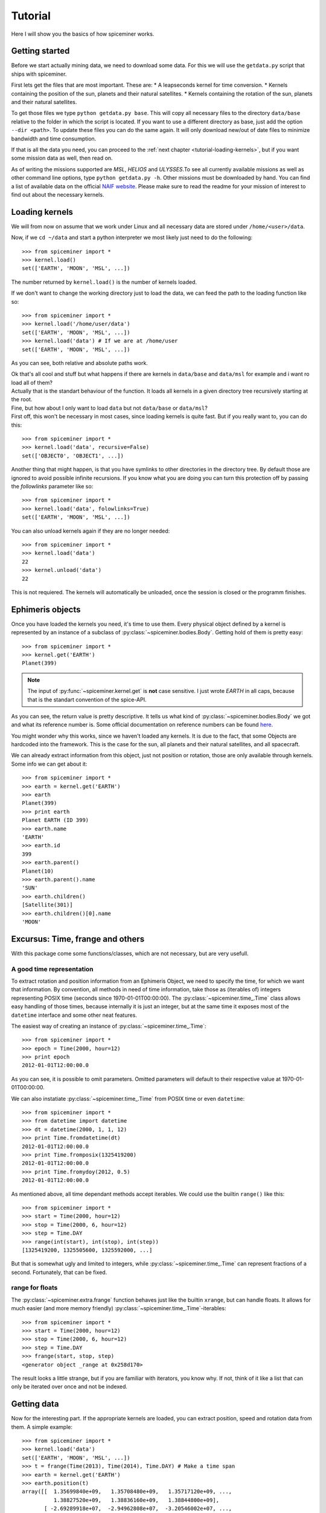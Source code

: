 .. _tutorial:

********
Tutorial
********
Here I will show you the basics of how spiceminer works.


.. _tutorial-getting-started:

Getting started
===============
Before we start actually mining data, we need to download some data. For this
we will use the ``getdata.py`` script that ships with spiceminer.

First lets get the files that are most important. These are:
* A leapseconds kernel for time conversion.
* Kernels containing the position of the sun, planets and their natural satellites.
* Kernels containing the rotation of the sun, planets and their natural satellites.

To get those files we type ``python getdata.py base``. This will copy all
necessary files to the directory ``data/base`` relative to the folder in which
the script is located. If you want to use a different directory as base, just
add the option ``--dir <path>``. To update these files you can do the same
again. It will only download new/out of date files to minimize bandwidth and
time consumption.

If that is all the data you need, you can proceed to the
:ref:`next chapter <tutorial-loading-kernels>`, but if you want some mission
data as well, then read on.

As of writing the missions supported are *MSL*, *HELIOS* and *ULYSSES*.To see
all currently available missions as well as other command line options, type
``python getdata.py -h``. Other missions must be downloaded by hand. You can
find a list of available data on the official
`NAIF website <http://naif.jpl.nasa.gov/naif/data_operational.html>`_. Please
make sure to read the readme for your mission of interest to find out about
the necessary kernels.


.. _tutorial-loading-kernels:

Loading kernels
===============
We will from now on assume that we work under Linux and all necessary data are
stored under ``/home/<user>/data``.

Now, if we ``cd ~/data`` and start a python interpreter we most likely just
need to do the following::

    >>> from spiceminer import *
    >>> kernel.load()
    set(['EARTH', 'MOON', 'MSL', ...])

The number returned by ``kernel.load()`` is the number of kernels loaded.

If we don't want to change the working directory just to load the data, we can
feed the path to the loading function like so::

    >>> from spiceminer import *
    >>> kernel.load('/home/user/data')
    set(['EARTH', 'MOON', 'MSL', ...])
    >>> kernel.load('data') # If we are at /home/user
    set(['EARTH', 'MOON', 'MSL', ...])

As you can see, both relative and absolute paths work.

| Ok that's all cool and stuff but what happens if there are kernels in
  ``data/base`` and ``data/msl`` for example and i want ro load all of them?
| Actually that is the standart behaviour of the function. It loads all kernels
  in a given directory tree recursively starting at the root.

| Fine, but how about I only want to load ``data`` but not ``data/base`` or
  ``data/msl``?
| First off, this won't be necessary in most cases, since loading kernels is
  quite fast. But if you really want to, you can do this:

::

    >>> from spiceminer import *
    >>> kernel.load('data', recursive=False)
    set(['OBJECT0', 'OBJECT1', ...])

Another thing that might happen, is that you have symlinks to other directories
in the directory tree. By default those are ignored to avoid possible infinite
recursions. If you know what you are doing you can turn this protection off by
passing the *followlinks* parameter like so::

    >>> from spiceminer import *
    >>> kernel.load('data', folowlinks=True)
    set(['EARTH', 'MOON', 'MSL', ...])

You can also unload kernels again if they are no longer needed::

    >>> from spiceminer import *
    >>> kernel.load('data')
    22
    >>> kernel.unload('data')
    22

This is not requiered. The kernels will automatically be unloaded, once the
session is closed or the programm finishes.


.. _tutorial-ephimeris-objects:

Ephimeris objects
=================
Once you have loaded the kernels you need, it's time to use them. Every
physical object defined by a kernel is represented by an instance of a subclass
of :py:class:`~spiceminer.bodies.Body`. Getting hold of them is pretty easy::

    >>> from spiceminer import *
    >>> kernel.get('EARTH')
    Planet(399)

.. NOTE:: The input of :py:func:`~spiceminer.kernel.get` is **not** case
   sensitive. I just wrote *EARTH* in all caps, because that is the standart
   convention of the spice-API.

As you can see, the return value is pretty descriptive. It tells us what kind
of :py:class:`~spiceminer.bodies.Body` we got and what its reference number
is. Some official documentation on reference numbers can be found
`here <http://naif.jpl.nasa.gov/pub/naif/toolkit_docs/C/req/naif_ids.html#NAIF%20Object%20ID%20numbers>`_.

You might wonder why this works, since we haven't loaded any kernels. It is due
to the fact, that some Objects are hardcoded into the framework. This is the
case for the sun, all planets and their natural satellites, and all spacecraft.

We can already extract information from this object, just not position or
rotation, those are only available through kernels. Some info we can get about
it::

    >>> from spiceminer import *
    >>> earth = kernel.get('EARTH')
    >>> earth
    Planet(399)
    >>> print earth
    Planet EARTH (ID 399)
    >>> earth.name
    'EARTH'
    >>> earth.id
    399
    >>> earth.parent()
    Planet(10)
    >>> earth.parent().name
    'SUN'
    >>> earth.children()
    [Satellite(301)]
    >>> earth.children()[0].name
    'MOON'


.. _tutorial-excursus:

Excursus: Time, frange and others
=================================
With this package come some functions/classes, which are not necessary, but
are very usefull.


.. _tutorial-excursus-time:

A good time representation
--------------------------
To extract rotation and position information from an Ephimeris Object, we need
to specify the time, for which we want that information. By convention, all
methods in need of time information, take those as (iterables of) integers
representing POSIX time (seconds since 1970-01-01T00:00:00). The
:py:class:`~spiceminer.time_.Time` class allows easy handling of those times,
because internally it is just an integer, but at the same time it exposes most
of the ``datetime`` interface and some other neat features.

The easiest way of creating an instance of :py:class:`~spiceminer.time_.Time`::

    >>> from spiceminer import *
    >>> epoch = Time(2000, hour=12)
    >>> print epoch
    2012-01-01T12:00:00.0

As you can see, it is possible to omit parameters. Omitted parameters will
default to their respective value at 1970-01-01T00:00:00.

We can also instatiate :py:class:`~spiceminer.time_.Time` from POSIX time or
even ``datetime``::

    >>> from spiceminer import *
    >>> from datetime import datetime
    >>> dt = datetime(2000, 1, 1, 12)
    >>> print Time.fromdatetime(dt)
    2012-01-01T12:00:00.0
    >>> print Time.fromposix(1325419200)
    2012-01-01T12:00:00.0
    >>> print Time.fromydoy(2012, 0.5)
    2012-01-01T12:00:00.0

As mentioned above, all time dependant methods accept iterables. We could use
the builtin ``range()`` like this::

    >>> from spiceminer import *
    >>> start = Time(2000, hour=12)
    >>> stop = Time(2000, 6, hour=12)
    >>> step = Time.DAY
    >>> range(int(start), int(stop), int(step))
    [1325419200, 1325505600, 1325592000, ...]

But that is somewhat ugly and limited to integers, while
:py:class:`~spiceminer.time_.Time` can represent fractions of a second.
Fortunately, that can be fixed.


.. _tutorial-excursus-frange:

range for floats
----------------
The :py:class:`~spiceminer.extra.frange` function behaves just like the builtin
``xrange``, but can handle floats. It allows for much easier (and more memory
friendly) :py:class:`~spiceminer.time_.Time`-iterables::

    >>> from spiceminer import *
    >>> start = Time(2000, hour=12)
    >>> stop = Time(2000, 6, hour=12)
    >>> step = Time.DAY
    >>> frange(start, stop, step)
    <generator object _range at 0x258d170>

The result looks a little strange, but if you are familiar with iterators, you
know why. If not, think of it like a list that can only be iterated over once
and not be indexed.


.. _tutorial-getting-data:

Getting data
============
Now for the interesting part. If the appropriate kernels are loaded, you can
extract position, speed and rotation data from them. A simple example::

    >>> from spiceminer import *
    >>> kernel.load('data')
    set(['EARTH', 'MOON', 'MSL', ...])
    >>> t = frange(Time(2013), Time(2014), Time.DAY) # Make a time span
    >>> earth = kernel.get('EARTH')
    >>> earth.position(t)
    array([[  1.35699840e+09,   1.35708480e+09,   1.35717120e+09, ...,
              1.38827520e+09,   1.38836160e+09,   1.38844800e+09],
           [ -2.69289918e+07,  -2.94962808e+07,  -3.20546002e+07, ...,
             -1.85068538e+07,  -2.10999869e+07,  -2.36866752e+07],
           [  1.44612884e+08,   1.44110525e+08,   1.43563419e+08, ...,
              1.45947604e+08,   1.45592016e+08,   1.45190880e+08],
           [ -3.95472912e+03,  -3.94411592e+03,  -3.95337411e+03, ...,
             -4.59965922e+03,  -4.67683468e+03,  -4.74105184e+03]])

Here we got the x,y,z coordinates of the earth relative to the sun using the
*ECLIPJ2000* :ref:`reference frame <documentation-frames>` for each 24h over
the time of 1 year. The format of the returned array is::

     array([[time,    time,    time,    time,    time,    time,    time,    time]
            [x_pos,   x_pos,   x_pos,   x_pos,   x_pos,   x_pos,   x_pos,   x_pos]
            [y_pos,   y_pos,   y_pos,   y_pos,   y_pos,   y_pos,   y_pos,   y_pos]
            [z_pos,   z_pos,   z_pos,   z_pos,   z_pos,   z_pos,   z_pos,   z_pos]])

We can of course change the reference Frame and the observer. For example, we
can check the position of the Curiosity rover on the Mars surface::

    >>> from spiceminer import *
    >>> kernel.load('data')
    set(['EARTH', 'MOON', 'MSL', ...])
    >>> t = frange(Time(2012), Time(2012, 6), Time.DAY)
    >>> mars = kernel.get('mars')
    >>> msl_rover = kernel.get('msl_rover')
    >>> msl_rover.position(t, observer=mars, frame=mars)
    array(...)




.. _tutorial-advanced-examples:

Advanced examples
=================
Measure the angular tilt of the mars rover curiosity relative to its position
on Mars::

    >>> from spiceminer import *
    >>> import numpy as np
    >>> kernel.load('data')
    set(['EARTH', 'MOON', 'MSL', ...])
    >>> t = list(frange(Time(2012,10), Time(2013, 3), Time.HOUR))
    >>> z = np.array([0, 0, 1])
    >>> mars = kernel.get('MARS')
    >>> rover = kernel.get('MSL_ROVER')
    >>> pos = rover.position(t, mars, mars)
    >>> rot = rover.rotation(t, mars)
    >>> rad = np.array([angle(r.dot(-z), pos[1:, i]) for i, r in enumerate(rot)])
    >>> rad
    array([ 0.07098081,  0.07098081,  0.07098081, ...,  0.08967051,
            0.08967051,  0.08967051])
